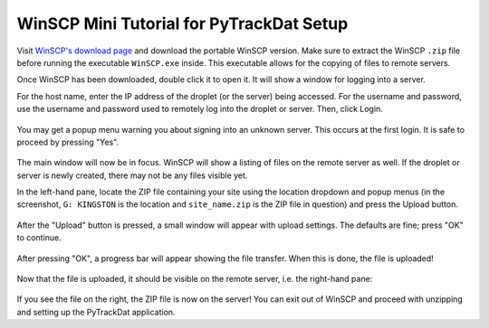 .. _winscp:

=========================================
WinSCP Mini Tutorial for PyTrackDat Setup
=========================================

Visit `WinSCP's download page`_ and download the portable WinSCP version. Make
sure to extract the WinSCP ``.zip`` file before running the executable
``WinSCP.exe`` inside. This executable allows for the copying of files to
remote servers.

Once WinSCP has been downloaded, double click it to open it. It will show a
window for logging into a server.

For the host name, enter the IP address of the droplet (or the server) being
accessed. For the username and password, use the username and password used to
remotely log into the droplet or server. Then, click Login.

.. figure:: ../_static/winscp1.png
   :width: 400
   :alt: WinSCP 1

You may get a popup menu warning you about signing into an unknown server. This
occurs at the first login. It is safe to proceed by pressing "Yes".

.. figure:: ../_static/winscp2.png
   :width: 300
   :alt: WinSCP 2

The main window will now be in focus. WinSCP will show a listing of files on
the remote server as well. If the droplet or server is newly created, there
may not be any files visible yet.

In the left-hand pane, locate the ZIP file containing your site using the
location dropdown and popup menus (in the screenshot, ``G: KINGSTON`` is the
location and ``site_name.zip`` is the ZIP file in question) and press the
Upload button.

.. figure:: ../_static/winscp3.png
   :width: 600
   :alt: WinSCP 3

After the "Upload" button is pressed, a small window will appear with upload
settings. The defaults are fine; press "OK" to continue.

.. figure:: ../_static/winscp4.png
   :width: 400
   :alt: WinSCP 4

After pressing "OK", a progress bar will appear showing the file transfer. When
this is done, the file is uploaded!

.. figure:: ../_static/winscp5.png
   :width: 400
   :alt: WinSCP 5

Now that the file is uploaded, it should be visible on the remote server, i.e.
the right-hand pane:

.. figure:: ../_static/winscp6.png
   :width: 600
   :alt: WinSCP 6

If you see the file on the right, the ZIP file is now on the server! You can
exit out of WinSCP and proceed with unzipping and setting up the PyTrackDat
application.


.. _`WinSCP's download page`: https://winscp.net/eng/downloads.php
